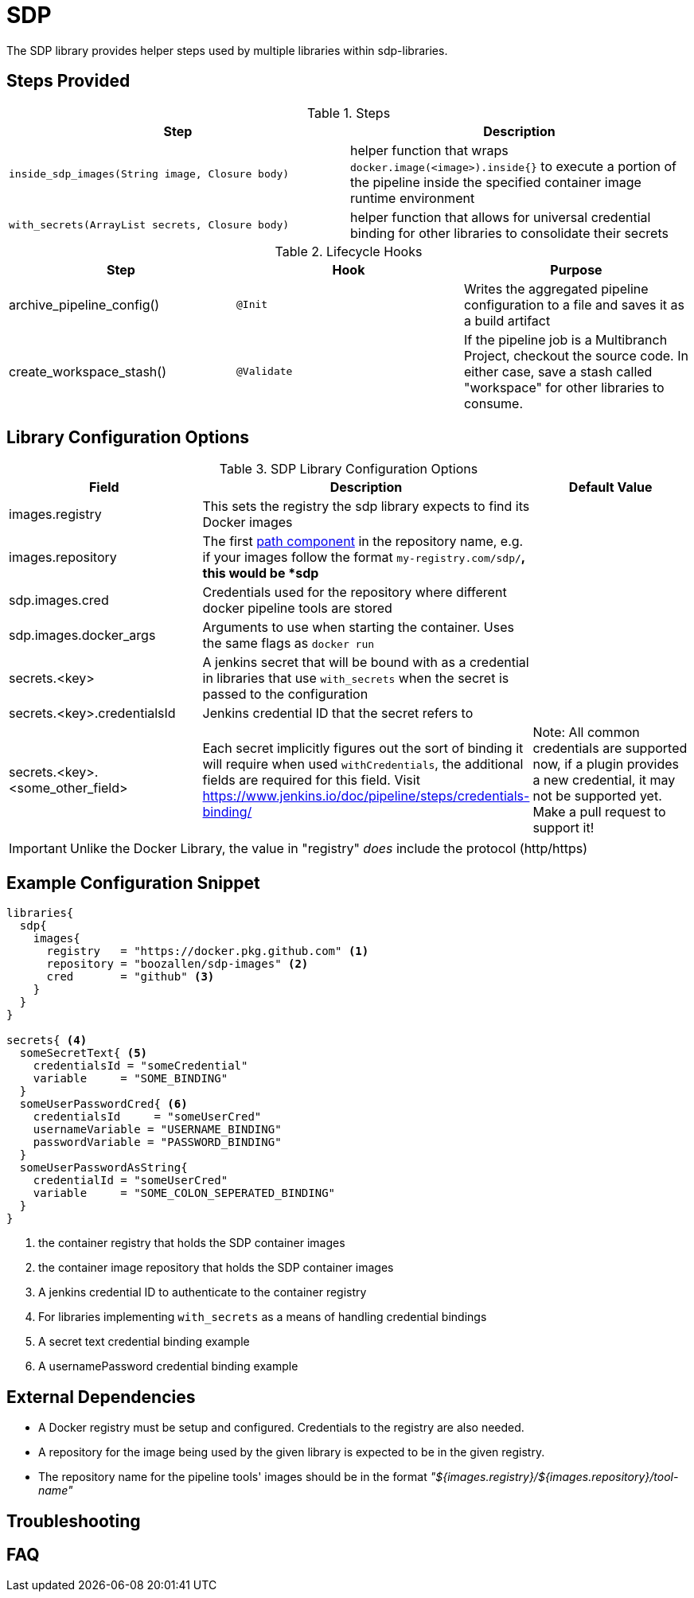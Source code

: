 = SDP

The SDP library provides helper steps used by multiple libraries within sdp-libraries.

== Steps Provided

.Steps
|===
| Step | Description

| ``inside_sdp_images(String image, Closure body)``
| helper function that wraps ``docker.image(<image>).inside{}`` to execute a portion of the pipeline inside the specified container image runtime environment

| ``with_secrets(ArrayList secrets, Closure body)``
| helper function that allows for universal credential binding for other libraries to consolidate their secrets

|===

.Lifecycle Hooks
|===
| Step | Hook | Purpose

| archive_pipeline_config()
| `@Init`
| Writes the aggregated pipeline configuration to a file and saves it as a build artifact

| create_workspace_stash()
| `@Validate`
| If the pipeline job is a Multibranch Project, checkout the source code.  In either case, save a stash called "workspace" for other libraries to consume.

|===

== Library Configuration Options

.SDP Library Configuration Options
|===
| Field | Description | Default Value

| images.registry
| This sets the registry the sdp library expects to find its Docker images
|

| images.repository
| The first https://forums.docker.com/t/docker-registry-v2-spec-and-repository-naming-rule/5466[path component] in the repository name, e.g. if your images follow the format ``my-registry.com/sdp/*``, this would be *sdp*
|

| sdp.images.cred
| Credentials used for the repository where different docker pipeline tools are stored
|

| sdp.images.docker_args
| Arguments to use when starting the container. Uses the same flags as `docker run`
|

| secrets.<key>
| A jenkins secret that will be bound with as a credential in libraries that use `with_secrets` when the secret is passed to the configuration
|

| secrets.<key>.credentialsId
| Jenkins credential ID that the secret refers to
|

| secrets.<key>.<some_other_field>
| Each secret implicitly figures out the sort of binding it will require when used `withCredentials`, the additional fields are required for this field. Visit https://www.jenkins.io/doc/pipeline/steps/credentials-binding/
| Note: All common credentials are supported now, if a plugin provides a new credential, it may not be supported yet. Make a pull request to support it!
|

|===

[IMPORTANT]
====
Unlike the Docker Library, the value in "registry" _does_ include the protocol (http/https)
====

== Example Configuration Snippet

[source,groovy]
----
libraries{
  sdp{
    images{
      registry   = "https://docker.pkg.github.com" <1>
      repository = "boozallen/sdp-images" <2>
      cred       = "github" <3>
    }
  }
}

secrets{ <4>
  someSecretText{ <5>
    credentialsId = "someCredential"
    variable     = "SOME_BINDING"
  }
  someUserPasswordCred{ <6>
    credentialsId     = "someUserCred"
    usernameVariable = "USERNAME_BINDING"
    passwordVariable = "PASSWORD_BINDING"
  }
  someUserPasswordAsString{
    credentialId = "someUserCred"
    variable     = "SOME_COLON_SEPERATED_BINDING"
  }
}
----
<1> the container registry that holds the SDP container images
<2> the container image repository that holds the SDP container images
<3> A jenkins credential ID to authenticate to the container registry
<4> For libraries implementing `with_secrets` as a means of handling credential bindings
<5> A secret text credential binding example
<6> A usernamePassword credential binding example

== External Dependencies

* A Docker registry must be setup and configured. Credentials to the registry are also needed.
* A repository for the image being used by the given library is expected to be in the given registry.
* The repository name for the pipeline tools' images should be in the format  _"${images.registry}/${images.repository}/tool-name"_

== Troubleshooting

== FAQ
